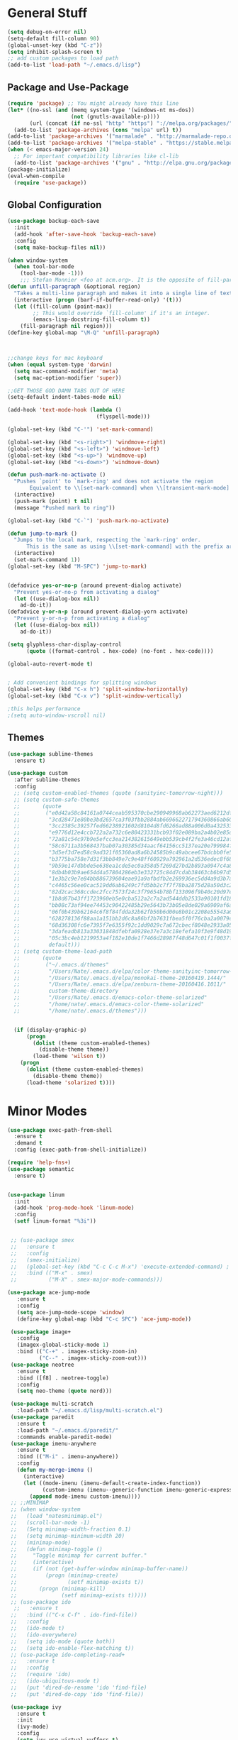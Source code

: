 * General Stuff
  #+BEGIN_SRC emacs-lisp
    (setq debug-on-error nil)
    (setq-default fill-column 90)
    (global-unset-key (kbd "C-z"))
    (setq inhibit-splash-screen t)
    ;; add custom packages to load path
    (add-to-list 'load-path "~/.emacs.d/lisp")
  #+END_SRC
** Package and Use-Package
#+BEGIN_SRC emacs-lisp
  (require 'package) ;; You might already have this line
  (let* ((no-ssl (and (memq system-type '(windows-nt ms-dos))
                      (not (gnutls-available-p))))
         (url (concat (if no-ssl "http" "https") "://melpa.org/packages/")))
    (add-to-list 'package-archives (cons "melpa" url) t))
  (add-to-list 'package-archives '("marmalade" . "http://marmalade-repo.org/packages/"))
  (add-to-list 'package-archives '("melpa-stable" . "https://stable.melpa.org/packages/"))
  (when (< emacs-major-version 24)
    ;; For important compatibility libraries like cl-lib
    (add-to-list 'package-archives '("gnu" . "http://elpa.gnu.org/packages/")))
  (package-initialize)
  (eval-when-compile
    (require 'use-package))
#+END_SRC
** Global Configuration
#+BEGIN_SRC emacs-lisp
  (use-package backup-each-save
    :init
    (add-hook 'after-save-hook 'backup-each-save)
    :config
    (setq make-backup-files nil))

  (when window-system 
    (when tool-bar-mode
      (tool-bar-mode -1)))
      ;;; Stefan Monnier <foo at acm.org>. It is the opposite of fill-paragraph    
  (defun unfill-paragraph (&optional region)
    "Takes a multi-line paragraph and makes it into a single line of text."
    (interactive (progn (barf-if-buffer-read-only) '(t)))
    (let ((fill-column (point-max))
          ;; This would override `fill-column' if it's an integer.
          (emacs-lisp-docstring-fill-column t))
      (fill-paragraph nil region)))
  (define-key global-map "\M-Q" 'unfill-paragraph)



  ;;change keys for mac keyboard
  (when (equal system-type 'darwin)
    (setq mac-command-modifier 'meta)
    (setq mac-option-modifier 'super))

  ;;GET THOSE GOD DAMN TABS OUT OF HERE
  (setq-default indent-tabes-mode nil)

  (add-hook 'text-mode-hook (lambda () 
                              (flyspell-mode)))

  (global-set-key (kbd "C-'") 'set-mark-command)

  (global-set-key (kbd "<s-right>") 'windmove-right)
  (global-set-key (kbd "<s-left>") 'windmove-left)
  (global-set-key (kbd "<s-up>") 'windmove-up)
  (global-set-key (kbd "<s-down>") 'windmove-down)

  (defun push-mark-no-activate ()
    "Pushes `point' to `mark-ring' and does not activate the region
         Equivalent to \\[set-mark-command] when \\[transient-mark-mode] is disabled"
    (interactive)
    (push-mark (point) t nil)
    (message "Pushed mark to ring"))

  (global-set-key (kbd "C-`") 'push-mark-no-activate)

  (defun jump-to-mark ()
    "Jumps to the local mark, respecting the `mark-ring' order.
        This is the same as using \\[set-mark-command] with the prefix argument."
    (interactive)
    (set-mark-command 1))
  (global-set-key (kbd "M-SPC") 'jump-to-mark)


  (defadvice yes-or-no-p (around prevent-dialog activate)
    "Prevent yes-or-no-p from activating a dialog"
    (let ((use-dialog-box nil))
      ad-do-it))
  (defadvice y-or-n-p (around prevent-dialog-yorn activate)
    "Prevent y-or-n-p from activating a dialog"
    (let ((use-dialog-box nil))
      ad-do-it))

  (setq glyphless-char-display-control 
        (quote ((format-control . hex-code) (no-font . hex-code))))

  (global-auto-revert-mode t)


  ; Add convenient bindings for splitting windows
  (global-set-key (kbd "C-x h") 'split-window-horizontally)
  (global-set-key (kbd "C-x v") 'split-window-vertically)

  ;this helps performance
  ;(setq auto-window-vscroll nil)
#+END_SRC
** Themes
#+BEGIN_SRC emacs-lisp
  (use-package sublime-themes
    :ensure t)

  (use-package custom
    :after sublime-themes
    :config
    ;; (setq custom-enabled-themes (quote (sanityinc-tomorrow-night)))
    ;; (setq custom-safe-themes
    ;;       (quote
    ;;        ("e0d42a58c84161a0744ceab595370cbe290949968ab62273aed6212df0ea94b4"
    ;;         "3cd28471e80be3bd2657ca3f03fbb2884ab669662271794360866ab60b6cb6e6"
    ;;         "3cc2385c39257fed66238921602d8104d8fd6266ad88a006d0a4325336f5ee02"
    ;;         "e9776d12e4ccb722a2a732c6e80423331bcb93f02e089ba2a4b02e85de1cf00e"
    ;;         "72a81c54c97b9e5efcc3ea214382615649ebb539cb4f2fe3a46cd12af72c7607"
    ;;         "58c6711a3b568437bab07a30385d34aacf64156cc5137ea20e799984f4227265"
    ;;         "3d5ef3d7ed58c9ad321f05360ad8a6b24585b9c49abcee67bdcbb0fe583a6950"
    ;;         "b3775ba758e7d31f3bb849e7c9e48ff60929a792961a2d536edec8f68c671ca5"
    ;;         "9b59e147dbbde5e638ea1cde5ec0a358d5f269d27bd2b893a0947c4a867e14c1"
    ;;         "8db4b03b9ae654d4a57804286eb3e332725c84d7cdab38463cb6b97d5762ad26"
    ;;         "1e3b2c9e7e84bb886739604eae91a9afbdfb2e269936ec5dd4a9d3b7a943af7f"
    ;;         "c4465c56ee0cac519dd6ab6249c7fd5bb2c7f7f78ba2875d28a50d3c20a59473"
    ;;         "82d2cac368ccdec2fcc7573f24c3f79654b78bf133096f9b40c20d97ec1d8016"
    ;;         "1b8d67b43ff1723960eb5e0cba512a2c7a2ad544ddb2533a90101fd1852b426e"
    ;;         "bb08c73af94ee74453c90422485b29e5643b73b05e8de029a6909af6a3fb3f58"
    ;;         "06f0b439b62164c6f8f84fdda32b62fb50b6d00e8b01c2208e55543a6337433a"
    ;;         "628278136f88aa1a151bb2d6c8a86bf2b7631fbea5f0f76cba2a0079cd910f7d"
    ;;         "68d36308fc6e7395f7e6355f92c1dd9029c7a672cbecf8048e2933a053cf27e6"
    ;;         "3dafeadb813a33031848dfebfa0928e37e7a3c18efefa10f3e9f48d1993598d3"
    ;;         "05c3bc4eb1219953a4f182e10de1f7466d28987f48d647c01f1f0037ff35ab9a" 
    ;;         default)))
    ;; (setq custom-theme-load-path
    ;;       (quote
    ;;        ("~/.emacs.d/themes"
    ;;         "/Users/Nate/.emacs.d/elpa/color-theme-sanityinc-tomorrow-20160413.150/"
    ;;         "/Users/Nate/.emacs.d/elpa/monokai-theme-20160419.1444/"
    ;;         "/Users/Nate/.emacs.d/elpa/zenburn-theme-20160416.1011/"
    ;;         custom-theme-directory
    ;;         "/Users/Nate/.emacs.d/emacs-color-theme-solarized"
    ;;         "/home/nate/.emacs.d/emacs-color-theme-solarized"
    ;;         "/home/nate/.emacs.d/themes")))

    
    (if (display-graphic-p) 
        (progn
          (dolist (theme custom-enabled-themes)
            (disable-theme theme))
          (load-theme 'wilson t))
      (progn 
        (dolist (theme custom-enabled-themes)
          (disable-theme theme))      
        (load-theme 'solarized t))))

#+END_SRC
* Minor Modes
#+BEGIN_SRC emacs-lisp
  (use-package exec-path-from-shell
    :ensure t
    :demand t
    :config (exec-path-from-shell-initialize))

  (require 'help-fns+)
  (use-package semantic
    :ensure t)


  (use-package linum
    :init
    (add-hook 'prog-mode-hook 'linum-mode)
    :config
    (setf linum-format "%3i"))


   ;; (use-package smex
   ;;   :ensure t
   ;;   :config
   ;;   (smex-initialize)
   ;;   (global-set-key (kbd "C-c C-c M-x") 'execute-extended-command) ; this is the old M-x
   ;;   :bind (("M-x" . smex)
   ;;          ("M-X" . smex-major-mode-commands)))

  (use-package ace-jump-mode
     :ensure t
     :config
     (setq ace-jump-mode-scope 'window)
     (define-key global-map (kbd "C-c SPC") 'ace-jump-mode))

   (use-package image+
     :config
     (imagex-global-sticky-mode 1)
     :bind (("C-+" . imagex-sticky-zoom-in)
            ("C--" . imagex-sticky-zoom-out)))
   (use-package neotree
     :ensure t
     :bind ([f8] . neotree-toggle)
     :config
     (setq neo-theme (quote nerd)))

   (use-package multi-scratch
     :load-path "~/.emacs.d/lisp/multi-scratch.el")
   (use-package paredit
     :ensure t
     :load-path "~/.emacs.d/paredit/"
     :commands enable-paredit-mode)
   (use-package imenu-anywhere
     :ensure t
     :bind (("M-i" . imenu-anywhere))
     :config
     (defun my-merge-imenu ()
       (interactive)
       (let ((mode-imenu (imenu-default-create-index-function))
             (custom-imenu (imenu--generic-function imenu-generic-expression)))
         (append mode-imenu custom-imenu))))
   ;; ;;MINIMAP
   ;; (when window-system
   ;;   (load "natesminimap.el")
   ;;   (scroll-bar-mode -1)
   ;;   (Setq minimap-width-fraction 0.1)
   ;;   (setq minimap-minimum-width 20)
   ;;   (minimap-mode)
   ;;   (defun minimap-toggle ()
   ;;     "Toggle minimap for current buffer."
   ;;     (interactive)
   ;;     (if (not (get-buffer-window minimap-buffer-name))
   ;;         (progn (minimap-create)
   ;;                (setf minimap-exists t))
   ;;       (progn (minimap-kill)
   ;;              (setf minimap-exists t)))))
   ;; (use-package ido
    ;;   :ensure t
   ;;   :bind (("C-x C-f" . ido-find-file))
   ;;   :config
   ;;   (ido-mode t)
   ;;   (ido-everywhere)
   ;;   (setq ido-mode (quote both))
   ;;   (setq ido-enable-flex-matching t))
   ;; (use-package ido-completing-read+
   ;;   :ensure t
   ;;   :config
   ;;   (require 'ido)
   ;;   (ido-ubiquitous-mode t)
   ;;   (put 'dired-do-rename 'ido 'find-file)
   ;;   (put 'dired-do-copy 'ido 'find-file))

   (use-package ivy
     :ensure t
     :init
     (ivy-mode)
     :config
     (setq ivy-use-virtual-vuffers t)
     (setq ivy-count-format "(%d/%d) ")
     :bind
     (("C-s" . swiper)
      ("M-x" . counsel-M-x)
      ("C-x C-f" . counsel-find-file)
      ("<f1> f" . counsel-describe-function)
      ("<f1> v" . counsel-describe-variable)
      ("<f1> l" . counsel-find-library)
      ("<f2> i" . counsel-info-lookup-symbol)
      ("<f2> u" . counsel-unicode-char))
     
     ("C-c g" . counsel-git)
     ("C-c j" . counsel-git-grep)
     ("C-c k" . counsel-ag)
     ("C-x l" . counsel-locate)
     ("C-S-o" . counsel-rhythmbox))
   (use-package flyspell
     :config
     (add-hook 'flyspell-mode-hook (lambda ()
                                     (define-key flyspell-mode-map (kbd "M-<f1>")
                                       #'flyspell-check-previous-highlighted-word))))

   ;; adaptive-fill-mode
   (setq adaptive-fill-mode t)

   (use-package autoinsert
     :config
     (auto-insert-mode)
     (defun autoinsert-yas-expand ()
       "Replace text in yasnipped template."
       (yas-expand-snippet (buffer-string) (point-min) (point-max)))
     (setq auto-insert-directory "~/dotfiles/autoinserts/")
     (define-auto-insert "\\.tex$" "standard.tex"))

   (use-package highlight-parentheses
     :ensure t
     :config
     (setq hl-paren-colors
           (quote
            ("PaleGreen1" "SpringGreen1" "SpringGreen3" "SpringGreen4"))))

  (use-package re-builder
     :config
     (setq reb-re-syntax (quote string)))

   (use-package beacon ; disabled for performance reasons
     :ensure t
     :if window-system
     :config
     (setf beacon-color (face-background 'cursor))
     (setq ring-bell-function 'beacon-blink)
     (beacon-mode nil))

   (use-package undo-tree
     :demand
     :ensure t
     :init
     (global-undo-tree-mode 1)
     (setf undo-tree-auto-save-history t)
     (setf undo-tree-history-directory-alist '((".*" . "~/.emacs.d/undo-tree-history/"))))
#+End_SRC
* Major Modes
** Shells 
#+BEGIN_SRC emacs-lisp
  (use-package ansi-color 
    :config
    (setq ansi-color-faces-vector
         [default bold shadow italic underline bold bold-italic bold])
    (setq ansi-color-names-vector
          ["gray100" "#d54e53" "light green" "light green" "#7aa6da" "#c397d8" "#70c0b1" "#000000"]))
  (use-package term
    :config
    (setq term-buffer-maximum-size 0))

  (use-package multi-term
    :config (setq multi-term-program "/bin/bash"))
#+END_SRC
*** eshell
#+BEGIN_SRC emacs-lisp
  (use-package eshell
    :config
    (require 'em-smart)
    (setq eshell-where-to-jump 'begin)
    (setq eshell-review-quick-commands nil)
    (setq eshell-smart-space-goes-to-end t)
    (setq eshell-prompt-regexp "[^#$|
  ]* \\([#$]\\|\\(|->\\)\\) ")    
    (defmacro with-face (str &rest properties)
      (if (> (length properties) 1)
          `(propertize ,str 'face (list ,@properties))
        (if (= (length properties) 1)
            `(propertize ,str 'face ,@properties)
          str)))
    (defvar eshell-prev-dir "")
    (defvar eshell-prev-time '(0 0 0 0))
    (defun nates-eshell-hook ()
      (set (make-local-variable 'eshell-prev-dir) (eshell/pwd)))
    (defun fancy-prompt ()
      (let (prompt) 
        (setq prompt
              (concat
               (when (or (not (string= eshell-prev-dir (eshell/pwd)))
                         (not (time-less-p (time-subtract (current-time)
                                                          eshell-prev-time)
                                           '(0 30 0 0))))
                 (setq eshell-prev-dir (eshell/pwd))
                 (setq eshell-prev-time (current-time))
                 (concat
                  (with-face user-login-name
                             'eshell-ls-readonly-face)
                  (with-face " @ "
                             'eshell-ls-symlink-face)
                  (with-face (eshell/pwd) 
                             'eshell-ls-directory-face)
                  (with-face "\n")))
               (with-face " |-> " 'font-lock-constant-face)))
        (put-text-property 0 (length prompt) 'read-only t prompt)
        (put-text-property 0 (length prompt) 
                           'rear-nonsticky t prompt)
        prompt))
    
    (defun simple-prompt ()
      " $ ")
    (add-hook 'eshell-mode-hook 'nates-eshell-hook)
    (setq eshell-prompt-function 'fancy-prompt)
    (setq eshell-highlight-prompt nil))
#+END_SRC
*** shell
#+BEGIN_SRC emacs-lisp
(add-hook 'shell-mode-hook (lambda ()
                             (setq-local company-backends 
                                         '((company-files
                                            company-dabbrev-code)))))
#+END_SRC
** Programming Modes
#+BEGIN_SRC emacs-lisp
  (use-package compile
    :config
    (setq compilation-auto-jump-to-first-error t)
    (setq compilation-message-face (quote default))
    (setq special-display-buffer-names
          '("*compilation*"))

    (setq special-display-function
          (lambda (buffer &optional args)
            (split-window)
            (get-buffer-window buffer 0)))

    ;; Close the compilation window when compilation succedes
    (setq 
     compilation-exit-message-function
     (lambda (status code msg)
       ;; If M-x compile exists with a 0
       (when (and (eq status 'exit) (zerop code))
         ;; then bury the *compilation* buffer, so that C-x b doesn't go there
         ;;(switch-to-prev-buffer (get-buffer-window "*compilation*") 'kill)
         (bury-buffer)
         ;; and delete the *compilation* window

         (delete-window (get-buffer-window (get-buffer "*compilation*"))))
       ;; Always return the anticipated result of compilation-exit-message-function
       (cons msg code))))
#+END_SRC
*** CMAKE
#+BEGIN_SRC emacs-lisp
  (use-package cmake-mode :ensure t)
#+END_SRC

*** C++
#+BEGIN_SRC emacs-lisp
  (use-package cc-mode
    :config
    (setq c-default-style
          (quote
           ((c++-mode . "k&r")
            (java-mode . "java")
            (awk-mode . "awk")
            (other . "gnu"))))
    (setq c-offsets-alist (quote ((statement-cont first c-lineup-assignments +))))

    (defun my-c++-mode-hook ()
      (add-to-list
       'imenu-generic-expression
       '("Function Header" 
         "^\\s-*\\([a-zA-Z0-9_:><]+\\s-+\\)+\\([a-zA-Z0-9_]+\\)([-a-zA-Z0-9[:space:]:<>,=_*&()\n]*);"
         2))
      (setq imenu-create-index-function 'my-merge-imenu))

    (add-hook 'c++-mode-hook 'my-c++-mode-hook)

    (defun my-c-mode-common-hook ()
      ;; my customizations for all of c-mode, c++-mode, objc-mode, java-mode
      (c-set-offset 'substatement-open 0)
      ;; other customizations can go here

      (setq c++-tab-always-indent t)
      (setq c-basic-offset 2)                  ;; Default is 2
      (setq c-indent-level 2)                  ;; Default is 2

      (setq tab-stop-list '(4 8 12 16 20 24 28 32 36 40 44 48 52 56 60))
      (setq tab-width 2)
      (setq indent-tabs-mode nil)
      (setq column-number-mode t)
      (setq compile-command "make all")
      (local-set-key (kbd "C-c C-c") 'recompile))


    (add-hook 'c-mode-common-hook 'my-c-mode-common-hook)

    (add-to-list 'auto-mode-alist '("\\.h\\'" . c++-mode))
    (add-to-list 'auto-mode-alist '("\\.tpp\\'" . c++-mode))
    (add-to-list 'auto-mode-alist '("\\.cc\\'" . c++-mode)))
#+END_SRC
*** PYTHON
#+BEGIN_SRC emacs-lisp
  (eval-after-load "semantic"
    (remove-hook 'python-mode-hook 'wisent-python-default-setup))
  (use-package python
    :demand t
    :config
    (defun python-align-args (beg end)
                  (interactive "r")
                  (align-regexp beg end "\\(\\s-*\\)\\(type\\|action\\|choices\\)[^\"]*?=" 1 1 t)
                  (align-regexp beg end "\\(\\s-*\\)default[^\"]*=" 1 1 t)
                  (align-regexp beg end "\\(\\s-*\\)help[^\"]*=" 1 1 t))
    (add-hook 'python-mode-hook 
              (lambda () 
                (highlight-indent-guides-mode)
                (setq imenu-create-index-function 'python-imenu-create-index)
                (setq company-backends '((elpy-company-backend :with :separate company-dabbrev-code) company-files))))
    (defun python3-shell ()
      (interactive)
      (run-python "python3" t t)))

  (use-package pyenv-mode
    :ensure t
    :init 
    (add-to-list 'exec-path "~/.pyenv/shims/")
    (add-to-list 'exec-path "~/.pyenv/bin/")
    (pyenv-mode))

  (use-package elpy
    :ensure t
    :init (elpy-enable))

  (use-package highlight-indent-guides
    :ensure t
    :config
    (setq highlight-indent-guides-method 'character))
#+END_SRC
*** LISP
#+BEGIN_SRC emacs-lisp
  (setq inferior-lisp-program (executable-find "sbcl"))
  ;; (use-package slime-company
  ;;   :ensure t)
  (use-package slime
    :ensure t
    :config
    (add-to-list 'slime-contribs 'inferior-slime)
    (add-to-list 'slime-contribs 'slime-fancy)
    (add-to-list 'slime-contribs 'slime-autodoc)
    (add-to-list 'slime-contribs 'slime-company)
    (slime-setup)
    (setq slime-use-autodoc-mode nil)
    (setq slime-company-major-modes
          (quote
           (lisp-mode clojure-mode slime-repl-mode 
                      scheme-mode emacs-lisp-mode))))

  (defvar electrify-return-match
    "[\]}\)\"]"
    "If this regexp matches the text after the cursor, do an \"electric\"
      return.")
  (defun electrify-return-if-match (arg)
    "If the text after the cursor matches `electrify-return-match' then
      open and indent an empty line between the cursor and the text.  Move the
      cursor to the new line."
    (interactive "P")
    (let ((case-fold-search nil))
      (if (looking-at electrify-return-match)
          (save-excursion (newline-and-indent)))
      (newline arg)
      (indent-according-to-mode)))

  (defun nates-slime-restart ()
    (interactive)
    (slime-quit-lisp)
    (kill-buffer "*inferior-lisp*")
    (slime))


  (defun nates-general-lisp-mode ()
    (company-mode)
    (enable-paredit-mode)
    (show-paren-mode t)   
    (highlight-parentheses-mode t)
    (local-set-key (kbd "RET") 'electrify-return-if-match)
    (define-key company-active-map (kbd "\C-n") 'company-select-next)
    (define-key company-active-map (kbd "\C-p") 'company-select-previous)
    (define-key company-active-map (kbd "\C-d") 'company-show-doc-buffer)
    (define-key company-active-map (kbd "M-.") 'company-show-location)
    ;; (setq-local company-backends '(company-files
    ;;                                (company-keywords 
    ;;                                 company-dabbrev-code)))
    )

    (defun nates-lisp-mode ()
      (slime-mode)
      (local-set-key (kbd "C-M-S-s-r")
                     (lambda ()
                       (interactive)
                       (shell-command "osascript ~/Dropbox/AppleScript/refresh-preview.scpt")))
      (set (make-local-variable 'lisp-indent-function)
           'common-lisp-indent-function)
      (nates-general-lisp-mode)
      (slime-autodoc-mode))

    (defun nates-inferior-lisp-mode ()
      (define-key slime-repl-mode-map
        (read-kbd-macro paredit-backward-delete-key) nil)
      (eldoc-mode t)
      (message "turning on eldoc-mode")
      (local-set-key (kbd "C-M-S-s-r")
                     (lambda ()
                       (interactive)
                       (shell-command "osascript ~/Dropbox/AppleScript/refresh-preview.scpt")))
      (nates-general-lisp-mode))


    (defun nates-emacs-lisp-mode ()
      (eldoc-mode t)
      (nates-general-lisp-mode)
      (setq-local company-backends
                  '(company-elisp
                    company-files
                    (company-keywords 
                     company-dabbrev-code))))

    (add-hook 'lisp-mode-hook 'nates-lisp-mode)

    (add-hook 'emacs-lisp-mode-hook 'nates-emacs-lisp-mode)
    (add-hook 'slime-repl-mode-hook 'nates-inferior-lisp-mode)
    (defun nates-slime ()
      (interactive)
      (save-excursion
        (slime))
      (eldoc-mode t))
    ;; (add-hook 'slime-mode-hook
    ;;           (lambda ()
    ;;             (unless (slime-connected-p)
    ;;               (print (current-buffer))
    ;;               (unless (equalp (current-buffer) (get-buffer "*scratch*"))
    ;;                 (save-excursion (slime))))))

    (add-to-list 'auto-mode-alist '("\\.j\\'" . lisp-mode))

    (eval-after-load 'slime
      `(define-key slime-mode-map (kbd "M-?") nil))
  (require 'cl)

#+END_SRC
*** MATLAB
#+BEGIN_SRC emacs-lisp
  (use-package company-semantic
    :config
    (push 'matlab-mode company-semantic-modes))

  (use-package matlab
    :load-path "~/.emacs.d/lisp/matlab-emacs-src/"
    :config
    ;(require 'matlab-load)
    (setq mlint-programs
     (quote
      ("/Applications/MATLAB_R2015b.app/bin/maci64/mlint" "/usr/local/MATLAB/R2017a/bin/glnxa64/mlint")))
    (setq matlab-shell-command-switches (quote ("-nodesktop -nosplash")))
    (setq matlab-functions-have-end t)
    (defun matlab-set-breakpoint ()
      (interactive)
      (matlab-shell-run-command (format "dbstop in %s at %d" 
                                        (file-name-nondirectory (buffer-file-name))
                                        (line-number-at-pos))))

    (defun matlab-set-condition-breakpoint (condition)
      (interactive "sEnter condition: ")
      (message (format "dbstop in %s at %d if (%s)" 
                       (file-name-nondirectory (buffer-file-name))
                       (line-number-at-pos)
                       condition))  (matlab-shell-run-command (format "dbstop in %s at %d if (%s)" 
                                                                      (file-name-nondirectory (buffer-file-name))
                                                                      (line-number-at-pos)
                                                                      condition)))

    ;;(matlab-cedet-setup)
    ;; (push (cons 'matlab-mode 'semantic-default-matlab-setup)
    ;;       semantic-new-buffer-setup-functions)

    
    (defun nates-matlab-mode ()
      (mlint-minor-mode t)
      (setq-local company-backends 
                  '(company-semantic
                    company-files
                    (company-keywords 
                     company-dabbrev-code)))
      (matlab-toggle-show-mlint-warnings))


    (defun nates-matlab-shell-mode ()
      (setq-local company-backends 
                  '(company-files
                    company-matlab-shell
                    (company-keywords 
                     company-dabbrev-code))))
    (add-hook 'matlab-mode-hook 'nates-matlab-mode)
    (add-hook 'matlab-shell-mode-hook 'nates-matlab-shell-mode))
#+END_SRC
*** JAVASCRIPT
#+BEGIN_SRC emacs-lisp
  (use-package js
    :config
    (setq js-indent-level 2))
#+END_SRC
*** BASH
#+BEGIN_SRC emacs-lisp
  (use-package sh-script
    :demand
    :config
    (add-to-list 'auto-mode-alist 
                 '("\\.bashrc.*" . shell-script-mode)))
#+END_SRC
*** HTML
#+BEGIN_SRC emacs-lisp
    (use-package tagedit
      :ensure t
      :config
      (eval-after-load "sgml-mode"
        '(progn (tagedit-add-paredit-like-keybindings)
                (add-hook 'html-mode-hook (lambda () (tagedit-mode 1))))))
#+END_SRC
** LATEX
#+BEGIN_SRC emacs-lisp
  (use-package company-auctex
    :ensure t)

  (use-package tex
    :ensure auctex
    :config
    (setq LaTeX-indent-environment-list
          (quote
           (("verbatim" current-indentation)
            ("verbatim*" current-indentation)
            ("tabu" LaTeX-indent-tabular)
            ("tabular" LaTeX-indent-tabular)
            ("tabular*" LaTeX-indent-tabular)
            ("align" LaTeX-indent-tabular)
            ("align*" LaTeX-indent-tabular)
            ("array" LaTeX-indent-tabular)
            ("eqnarray" LaTeX-indent-tabular)
            ("eqnarray*" LaTeX-indent-tabular)
            ("displaymath")
            ("equation")
            ("equation*")
            ("picture")
            ("tabbing")
          ("table")
          ("table*"))))

      (setq TeX-auto-save t)
      (setq TeX-parse-self t)
                                            ;(setq-default TeX-master nil)
      (add-hook 'LaTeX-mode-hook 'visual-line-mode)
      (add-hook 'LaTeX-mode-hook 'flyspell-mode)
      (add-hook 'LaTeX-mode-hook 'LaTeX-math-mode)
      (add-hook 'LaTeX-mode-hook 'turn-on-reftex)
      (setq reftex-plug-into-AUCTeX t)
      (setq TeX-PDF-mode t)
      (setq LaTeX-command-style '(("" "%(PDF)%(latex) -file-line-error %S%(PDFout)"))) 

      ;; Use Skim as viewer, enable source <-> PDF sync
      ;; make latexmk available via C-c C-c
      ;; Note: SyncTeX is setup via ~/.latexmkrc (see below)
      (setq TeX-view-program-selection '((output-pdf "PDF Viewer")))

      (if (equal system-type 'darwin)
          (progn 
            (add-hook 'LaTeX-mode-hook (lambda ()
                                         (setq-local company-backends 
                                                     '(company-files
                                                       (company-keywords 
                                                        company-dabbrev)))
                                         (auto-fill-mode -1)
                                         (company-auctex-init)
                                         (push
                                          '("latexmk" "latexmk -pdf %s" TeX-run-TeX nil t
                                            :help "Run latexmk on file")
                                          TeX-command-list)))
            (add-hook 'TeX-mode-hook '(lambda () (setq TeX-command-default "latexmk")))
            (setq TeX-view-program-list
                  '(("PDF Viewer"
                     "/Applications/Skim.app/Contents/SharedSupport/displayline -b -g %n %o %b"))))
        (progn
          (setq TeX-view-program-list
                '(("PDF Viewer"
                   "okular --page %(outpage) %o")))))
      
      ;; ##### Enable synctex correlation. From Okular just press
      ;; ##### Shift + Left click to go to the good line.
      (setq TeX-source-correlate-mode t
            TeX-source-correlate-start-server t)
      
      (setcar (cdr (assoc 'output-pdf TeX-view-program-selection)) "Okular")
      
      (add-hook 'LaTeX-mode-hook
                (lambda ()
                  (company-auctex-init))))

  (use-package font-latex)
#+END_SRC
** ORG
#+BEGIN_SRC emacs-lisp
  (use-package org
    :bind (("C-c r" . org-capture)
           ("C-c l" . org-store-link)
           ("C-c a" . org-agenda)
           ("C-c b" . org-iswitchb)
           :map org-mode-map
           ("C-M-<left>" . org-promote-subtree)
           ("C-M-<right>" . org-demote-subtree)
           ("C-M-u" . org-up-element)
           ("C-M-f" . org-forward-element)
           ("C-M-b" . org-backward-element)
           ("C-M-d" . org-down-element))
    :config
    (setq org-directory "~/Dropbox/org")
    (setq org-default-notes-file "~/Dropbox/org/agenda/notes.org")
    (setq org-log-done 'time)
    (setq org-capture-templates
          '(("W" "Work todo" entry (file+headline "~/Dropbox/org/agenda/work.org" "Tasks")
             "* TODO %?\t:WORK:\nDEADLINE: %^{Deadline}t\n  %i\n")
            ("H" "Home todo" entry (file+headline "~/Dropbox/org/agenda/tasks.org" "Tasks")
             "* TODO %?\t:HOME:\nDEADLINE: %^{Deadline}t\n  %i\n")
            ("S" "School todo" entry (file "~/Dropbox/org/agenda/school-work.org")
             "* TODO %?\t:SCHOOL:%^g\nDEADLINE: %^{Deadline}t\n  %i\n")
            ("P" "PClassic TODO" entry (file+headline "~/Dropbox/org/agenda/pclassic.org" "Tasks")
             "* TODO %?\t:PCLASSIC:\nDEADLINE: %^{Deadline}t\n  %i\n")
            ("w" "Work entry" entry (file+headline "~/Dropbox/org/agenda/work.org" "Events")
             "* %?\n\t:WORK:\nSCHEDULED: %^{Schedule}t\n %i\n")
            ("h" "Home entry" entry (file+headline "~/Dropbox/org/agenda/work.org" "Events")
             "* %?\n\t:HOME:\nSCHEDULED: %^{Schedule}t\n %i\n")
            ("n" "Note" entry (file+datetree "~/Dropbox/org/agenda/notes.org")
             "* %?\nEntered on %U\n  %i\n")
            ("l" "Lab notebook" entry (file+datetree "~/Dropbox/org/agenda/lab-notebook.org")
             "* %^{prompt|No Title}\nEntered on %U\n%? %i\n")))
    (setq org-agenda-files
          (quote
           ("~/Dropbox/org/agenda/notes.org" "~/Dropbox/org/agenda/tasks.org"
            "~/Dropbox/org/agenda/work.org" "~/Dropbox/org/agenda/school-work.org"
            "~/Dropbox/org/agenda/pclassic.org")))
    (setq org-mobile-inbox-for-pull "~/Dropbox/org/from-mobile.org")
    (setq org-mobile-directory "~/Dropbox/MobileOrg")
    (setq org-mobile-files '("~/Dropbox/org/agenda/notes.org" "~/Dropbox/org/agenda/tasks.org"
                             "~/Dropbox/org/agenda/work.org"))
    (setq org-modules
          (quote
           (org-bbdb org-bibtex org-gnus org-info org-irc org-mhe org-rmail org-w3m)))
    (setq org-src-tab-acts-natively t)
    (setq org-src-window-setup (quote current-window))
    (setq org-structure-template-alist
          (quote
           (("S" "#+BEGIN_SRC emacs-lisp

  ,#+END_SRC" "")
            ("s" "#+BEGIN_SRC ?

  ,#+END_SRC" "<src lang=\"?\">

  </src>")
            ("e" "#+BEGIN_EXAMPLE
  ?
  ,#+END_EXAMPLE" "<example>
  ?
  </example>")
            ("q" "#+BEGIN_QUOTE
  ?
  ,#+END_QUOTE" "<quote>
  ?
  </quote>")
            ("v" "#+BEGIN_VERSE
  ?
  ,#+END_VERSE" "<verse>
  ?
  </verse>")
            ("V" "#+BEGIN_VERBATIM
  ?
  ,#+END_VERBATIM" "<verbatim>
  ?
  </verbatim>")
            ("c" "#+BEGIN_CENTER
  ?
  ,#+END_CENTER" "<center>
  ?
  </center>")
            ("l" "#+BEGIN_LaTeX
  ?
  ,#+END_LaTeX" "<literal style=\"latex\">
  ?
  </literal>")
            ("L" "#+LaTeX: " "<literal style=\"latex\">?</literal>")
            ("h" "#+BEGIN_HTML
  ?
  ,#+END_HTML" "<literal style=\"html\">
  ?
  </literal>")
            ("H" "#+HTML: " "<literal style=\"html\">?</literal>")
            ("a" "#+BEGIN_ASCII
  ?
  ,#+END_ASCII" "")
            ("A" "#+ASCII: " "")
            ("i" "#+INDEX: ?" "#+INDEX: ?")
            ("I" "#+INCLUDE: %file ?" "<include file=%file markup=\"?\">"))))
    (defun nates-org-mode-hook ()
      (visual-line-mode t)))
    (add-hook 'org-mode-hook 'nates-org-mode-hook)
    (setq org-todo-keywords '((sequence "TODO(t)" "IN-PROGRESS(i!)" "|" "DONE(d!)")))

  (use-package pdf-tools
    :ensure t
    :config
    (pdf-tools-install))

  (use-package interleave
    :ensure t)

  (use-package biblio
    :load-path "~/.emacs.d/lisp/biblio.el")


  (use-package org-ref
    :ensure t
    :init
    (setf org-ref-bibliography-notes "~/Dropbox/LuceyResearch/articles.org"
          org-ref-notes-directory "~/Dropbox/LuceyResearch/notes/"
          org-ref-default-bibliography `("~/Dropbox/LuceyResearch/articles.bib")
          org-ref-pdf-directory "~/Dropbox/LuceyResearch/pdfs/")
    :config
    )



         
#+END_SRC
** MAGIT
#+BEGIN_SRC emacs-lisp
  (use-package magit
    :ensure t
    :config
    (setq magit-push-arguments nil)
    (setq magit-diff-use-overlays nil))
#+END_SRC
* Completion
** Company mode
#+BEGIN_SRC emacs-lisp
  (use-package company
      :demand
      :config
      (setq company-dabbrev-downcase nil)
      (setq company-idle-delay 0.1)
      (setq company-backends
            '(company-files
              (company-keywords 
               company-dabbrev-code)))
      (setq company-dabbrev-code-modes
            '(prog-mode batch-file-mode csharp-mode css-mode 
                        erlang-mode haskell-mode jde-mode lua-mode
                        python-mode matlab-mode matlab-shell-mode))    
      (add-hook 'after-init-hook 'global-company-mode)
      :bind (("C-M-s-<tab>" . company-other-backend)))

#+END_SRC
* Source Control
*** GIT
#+BEGIN_SRC emacs-lisp
(defun nates-git-ignore-mode ()
  (add-to-list (make-local-variable 'company-backends) 'company-files))
(add-to-list 'auto-mode-alist '("\\.gitignore\\'" . nates-git-ignore-mode))
#+END_SRC
